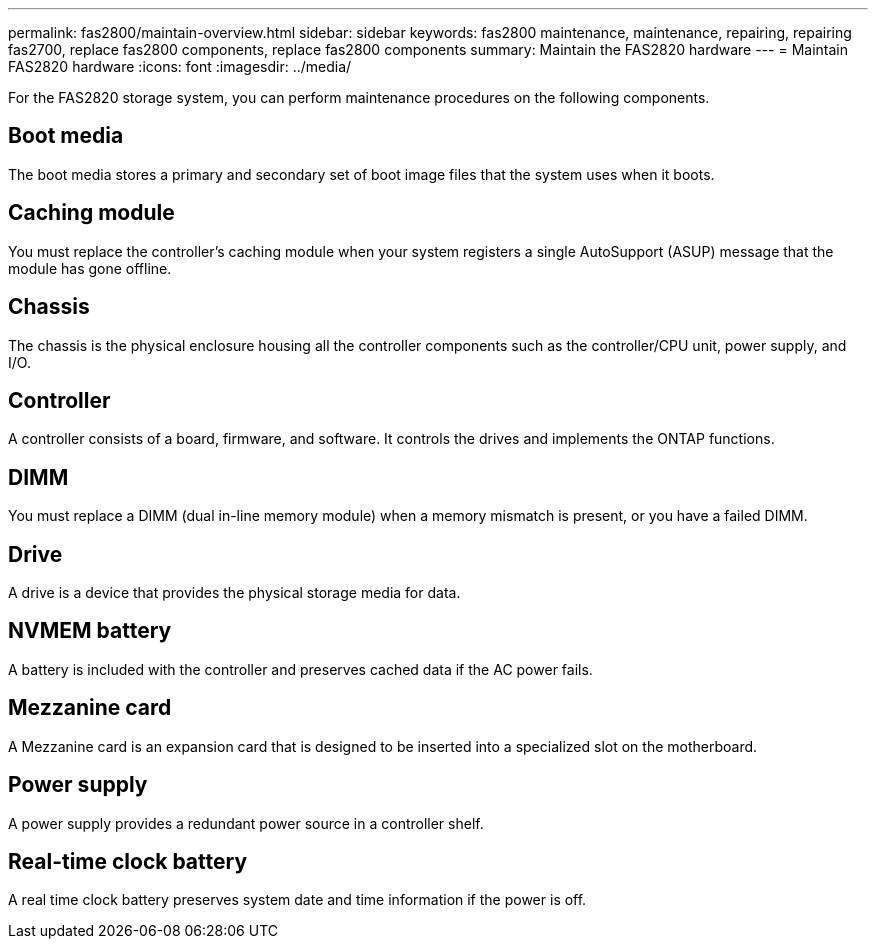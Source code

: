 ---
permalink: fas2800/maintain-overview.html
sidebar: sidebar
keywords: fas2800 maintenance, maintenance, repairing, repairing fas2700, replace fas2800 components, replace fas2800 components
summary: Maintain the FAS2820 hardware
---
= Maintain FAS2820 hardware
:icons: font
:imagesdir: ../media/

[.lead]
For the FAS2820 storage system, you can perform maintenance procedures on the following components.

== Boot media

The boot media stores a primary and secondary set of boot image files that the system uses when it boots. 

== Caching module

You must replace the controller’s caching module when your system registers a single AutoSupport (ASUP) message that the module has gone offline.

== Chassis

The chassis is the physical enclosure housing all the controller components such as the controller/CPU unit, power supply, and I/O.

== Controller

A controller consists of a board, firmware, and software. It controls the drives and implements the ONTAP functions.

== DIMM

You must replace a DIMM (dual in-line memory module) when a memory mismatch is present, or you have a failed DIMM.

== Drive

A drive is a device that provides the physical storage media for data.


== NVMEM battery

A battery is included with the controller and preserves cached data if the AC power fails.

== Mezzanine card

A Mezzanine card is an expansion card that is designed to be inserted into a specialized slot on the motherboard.

== Power supply

A power supply provides a redundant power source in a controller shelf.

== Real-time clock battery

A real time clock battery preserves system date and time information if the power is off. 